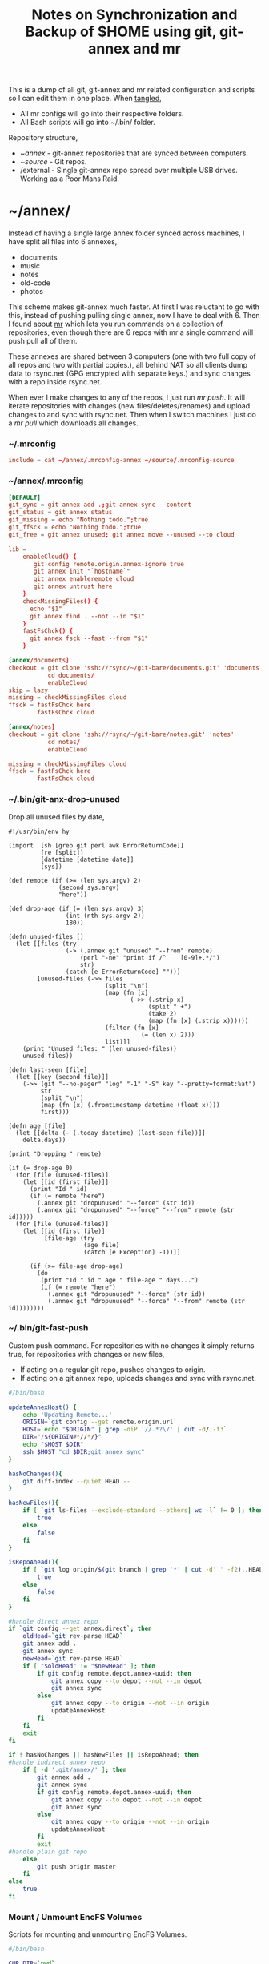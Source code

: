 #+title: Notes on Synchronization and Backup of $HOME using git, git-annex and mr
#+tags: git git-annex mr configuration

This is a dump of all git, git-annex and mr related configuration and
scripts so I can edit them in one place. When [[http://orgmode.org/manual/Working-With-Source-Code.html][tangled]],

 - All mr configs will go into their respective folders.
 - All Bash scripts will go into ~/.bin/ folder.

Repository structure,

 - ~/annex/ - git-annex repositories that are synced between
   computers.
 - ~/source/ - Git repos.
 - /external - Single git-annex repo spread over multiple USB
   drives. Working as a Poor Mans Raid.

* ~/annex/

   Instead of having a single large annex folder synced across
   machines, I have split all files into 6 annexes,

   - documents
   - music
   - notes
   - old-code
   - photos

   This scheme makes git-annex much faster. At first I was reluctant
   to go with this, instead of pushing pulling single annex, now I
   have to deal with 6. Then I found about [[http://myrepos.branchable.com/][mr]] which lets you run
   commands on a collection of repositories, even though there are 6
   repos with mr a single command will push pull all of them.

   These annexes are shared between 3 computers (one with two full
   copy of all repos and two with partial copies.), all behind NAT so
   all clients dump data to rsync.net (GPG encrypted with separate keys.)
   and sync changes with a repo inside rsync.net.

   When ever I make changes to any of the repos, I just run /mr push/.
   It will iterate repositories with changes (new files/deletes/renames)
   and upload changes to and sync with rsync.net. Then when I
   switch machines I just do a /mr pull/ which downloads all changes.

*** ~/.mrconfig

#+BEGIN_SRC conf :tangle ~/.mrconfig
  include = cat ~/annex/.mrconfig-annex ~/source/.mrconfig-source
#+END_SRC

*** ~/annex/.mrconfig

#+BEGIN_SRC conf :tangle ~/annex/.mrconfig-annex
  [DEFAULT]
  git_sync = git annex add .;git annex sync --content
  git_status = git annex status
  git_missing = echo "Nothing todo.";true
  git_ffsck = echo "Nothing todo.";true
  git_free = git annex unused; git annex move --unused --to cloud

  lib = 
      enableCloud() {
         git config remote.origin.annex-ignore true
         git annex init "`hostname`"
         git annex enableremote cloud
         git annex untrust here
      }
      checkMissingFiles() {
        echo "$1"
        git annex find . --not --in "$1"
      }
      fastFsChck() {
        git annex fsck --fast --from "$1"
      }

  [annex/documents]
  checkout = git clone 'ssh://rsync/~/git-bare/documents.git' 'documents'
             cd documents/
             enableCloud
  skip = lazy
  missing = checkMissingFiles cloud
  ffsck = fastFsChck here
          fastFsChck cloud

  [annex/notes]
  checkout = git clone 'ssh://rsync/~/git-bare/notes.git' 'notes'
             cd notes/
             enableCloud

  missing = checkMissingFiles cloud
  ffsck = fastFsChck here
          fastFsChck cloud
#+END_SRC

*** ~/.bin/git-anx-drop-unused

Drop all unused files by date,

#+BEGIN_SRC hy :tangle ~/.bin/git-anx-drop-unused :padline no
  #!/usr/bin/env hy

  (import  [sh [grep git perl awk ErrorReturnCode]]
           [re [split]]
           [datetime [datetime date]]
           [sys])

  (def remote (if (>= (len sys.argv) 2)
                (second sys.argv)
                "here"))

  (def drop-age (if (= (len sys.argv) 3)
                  (int (nth sys.argv 2))
                  180))

  (defn unused-files []
    (let [[files (try 
                  (-> (.annex git "unused" "--from" remote)
                      (perl "-ne" "print if /^    [0-9]+.*/")
                      str)
                  (catch [e ErrorReturnCode] ""))]
          [unused-files (->> files 
                             (split "\n")
                             (map (fn [x] 
                                    (->> (.strip x)
                                         (split " +")
                                         (take 2)
                                         (map (fn [x] (.strip x))))))
                             (filter (fn [x] 
                                       (= (len x) 2)))
                             list)]]
      (print "Unused files: " (len unused-files))
      unused-files))

  (defn last-seen [file]
    (let [[key (second file)]]
      (->> (git "--no-pager" "log" "-1" "-S" key "--pretty=format:%at")
           str
           (split "\n")
           (map (fn [x] (.fromtimestamp datetime (float x))))
           first)))

  (defn age [file]
    (let [[delta (- (.today datetime) (last-seen file))]]
      delta.days))

  (print "Dropping " remote)

  (if (= drop-age 0)
    (for [file (unused-files)]
      (let [[id (first file)]]
        (print "Id " id)
        (if (= remote "here")
          (.annex git "dropunused" "--force" (str id))
          (.annex git "dropunused" "--force" "--from" remote (str id)))))
    (for [file (unused-files)]
      (let [[id (first file)]
            [file-age (try 
                       (age file)
                       (catch [e Exception] -1))]]
        
        (if (>= file-age drop-age)
          (do 
           (print "Id " id " age " file-age " days...")
           (if (= remote "here")
             (.annex git "dropunused" "--force" (str id))
             (.annex git "dropunused" "--force" "--from" remote (str id))))))))
#+END_SRC

*** ~/.bin/git-fast-push

Custom push command. For repositories with no changes it simply
returns true, for repositories with changes or new files,

 - If acting on a regular git repo, pushes changes to origin.
 - If acting on a git annex repo, uploads changes and sync with
   rsync.net.

#+BEGIN_SRC sh :tangle ~/.bin/git-fast-push
  #/bin/bash
  
  updateAnnexHost() {
      echo 'Updating Remote...'
      ORIGIN=`git config --get remote.origin.url`
      HOST=`echo "$ORIGIN" | grep -oiP '//.*?\/' | cut -d/ -f3`
      DIR="/${ORIGIN#*//*/}"
      echo "$HOST $DIR"
      ssh $HOST "cd $DIR;git annex sync"
  }
  
  hasNoChanges(){
      git diff-index --quiet HEAD --
  }
  
  hasNewFiles(){
      if [ `git ls-files --exclude-standard --others| wc -l` != 0 ]; then 
          true
      else
          false
      fi
  }
  
  isRepoAhead(){
      if [ `git log origin/$(git branch | grep '*' | cut -d' ' -f2)..HEAD | wc -l` != 0 ]; then 
          true
      else
          false
      fi
  }
  
  #handle direct annex repo
  if `git config --get annex.direct`; then
      oldHead=`git rev-parse HEAD`
      git annex add .
      git annex sync
      newHead=`git rev-parse HEAD`
      if [ "$oldHead" != "$newHead" ]; then
          if git config remote.depot.annex-uuid; then
              git annex copy --to depot --not --in depot
              git annex sync
          else
              git annex copy --to origin --not --in origin
              updateAnnexHost
          fi
      fi
      exit
  fi
  
  if ! hasNoChanges || hasNewFiles || isRepoAhead; then 
  #handle indirect annex repo
      if [ -d '.git/annex/' ]; then    
          git annex add .
          git annex sync
          if git config remote.depot.annex-uuid; then
              git annex copy --to depot --not --in depot
              git annex sync
          else
              git annex copy --to origin --not --in origin
              updateAnnexHost
          fi
          exit
  #handle plain git repo        
      else
          git push origin master
      fi
  else
      true
  fi
#+END_SRC

*** Mount / Unmount EncFS Volumes

    Scripts for mounting and unmounting EncFS Volumes.

#+BEGIN_SRC sh :tangle ~/.bin/git-anx-enc-mount
  #/bin/bash
  
  CUR_DIR=`pwd`
  cd "$1"
  DIR=$(basename "$1")
  mkdir "/Volumes/$DIR"
  git annex get .
  git annex unlock "."
  encfs "$CUR_DIR/${1}" "/Volumes/$DIR"
  cd $CUR_DIR
#+END_SRC

#+BEGIN_SRC sh :tangle ~/.bin/git-anx-enc-umount
  #/bin/bash
  
  CUR_DIR=`pwd`
  DIR=$(basename "$1")
  if umount "/Volumes/$DIR"; then
      rm -rf "/Volumes/$DIR"
  fi
  cd "$1"
  git annex add .
  git annex add .encfs6.xml
  git commit -m 'Update'
  cd $CUR_DIR
#+END_SRC

*** Webapp

Create autostart file relative paths don't work so tangle one file for
each OS (Linux,OS X) then mv one to correct location,

#+BEGIN_SRC conf :tangle ~/.config/git-annex/autostart-linux :mkdirp yes
  /home/nakkaya/annex/notes
  /home/nakkaya/annex/documents
#+END_SRC

#+BEGIN_SRC conf :tangle ~/.config/git-annex/autostart-osx :mkdirp yes
  /Users/nakkaya/annex/notes
  /Users/nakkaya/annex/documents
#+END_SRC

Start asistant and webapp,

#+BEGIN_SRC sh :tangle ~/.bin/gwebapp :mkdirp yes
  git annex assistant --autostart && nohup git annex webapp
#+END_SRC

*** Misc

    Setup encrypted annex directory remote,

    #+BEGIN_SRC sh
      git annex initremote mobile type=directory directory=/path/to/annex/repo/ encryption=hybrid keyid=ID embedcreds=yes
    #+END_SRC

    Setup encrypted annex S3 remote in EU (Ireland) (eu-west-1),

    #+BEGIN_SRC sh
      export AWS_ACCESS_KEY_ID="KID"
      export AWS_SECRET_ACCESS_KEY="SKEY"
      git annex initremote cloud type=S3 encryption=hybrid keyid=ID embedcreds=yes datacenter=eu-west-1 chunk=250MiB
      git setup-bitbucket
      git config remote.origin.annex-ignore true
    #+END_SRC

    Setup encrypted annex S3 remote in Google Cloud Storage,

    #+BEGIN_SRC sh
      git annex initremote cloud type=S3 encryption=hybrid keyid=ID embedcreds=yes host=storage.googleapis.com port=80 chunk=250MiB
    #+END_SRC

    Setup encrypted annex rsync remote,

    #+BEGIN_SRC sh
      git annex initremote depot type=rsync encryption=hybrid rsyncurl=rsync:annex/repo/ keyid=ID
    #+END_SRC

* ~/source/

*** ~/source/.mrconfig

  Git Repos,

#+BEGIN_SRC conf :tangle ~/source/.mrconfig-source
  [DEFAULT]
  git_pull = git pull origin master
  git_push = git fast-push
  git_status = git status --short
  sync = true
  
  [source/latte]
  checkout = git clone 'ssh://11837@rsync/~/latte.git' 'latte'
  skip=lazy
  
  [source/alter-ego]
  checkout = git clone 'git@github.com:nakkaya/alter-ego.git' 'alter-ego'
  skip=lazy
  
  [source/ardrone]
  checkout = git clone 'git@github.com:nakkaya/ardrone.git' 'ardrone'
  skip=lazy
  
  [source/clodiuno]
  checkout = git clone 'git@github.com:nakkaya/clodiuno.git' 'clodiuno'
  skip=lazy

  [source/windowCleaner]
  checkout = git clone 'git@bitbucket.org:nakkaya/windowcleaner.git' 'windowCleaner'
  skip=lazy
  
  [source/easy-dns]
  checkout = git clone 'git@github.com:nakkaya/easy-dns.git' 'easy-dns'
  skip=lazy
  
  [source/emacs]
  checkout = git clone 'git@github.com:nakkaya/emacs.git' 'emacs'
             cd emacs
             git submodule init
             git submodule update
  
  [source/inbox-feed]
  checkout = git clone 'git@github.com:nakkaya/inbox-feed.git' 'inbox-feed'
  skip=lazy
  
  [source/nakkaya.com]
  checkout = git clone 'git@github.com:nakkaya/nakkaya.com.git' 'nakkaya.com'
  skip=lazy
  
  [source/net-eval]
  checkout = git clone 'git@github.com:nakkaya/net-eval.git' 'net-eval'
  skip=lazy
  
  [source/neu-islanders]
  checkout = git clone 'ssh://11837@rsync/~/neu-islanders.git' 'neu-islanders'
  skip=lazy
  
  [source/pid]
  checkout = git clone 'git@github.com:nakkaya/pid.git' 'pid'
  skip=lazy
  
  [source/static]
  checkout = git clone 'git@github.com:nakkaya/static.git' 'static'
  skip=lazy
  
  [source/vector-2d]
  checkout = git clone 'git@github.com:nakkaya/vector-2d.git' 'vector-2d'
  skip=lazy
  
  [source/doganilic.com]
  checkout = git clone 'ssh://rsync/~/git-bare/doganilic.com.git' 'doganilic.com'
  skip=lazy
  
  [source/coin-trader]
  checkout = git clone 'ssh://rsync/~/git-bare/coin-trader.git' 'coin-trader'
  skip=lazy
  
  [source/vehicle-tracking]
  checkout = git clone 'git@gitlab.neu.edu.tr:nakkaya/vehicle-tracking.git' 'vehicle-tracking'
  skip=lazy
#+END_SRC
